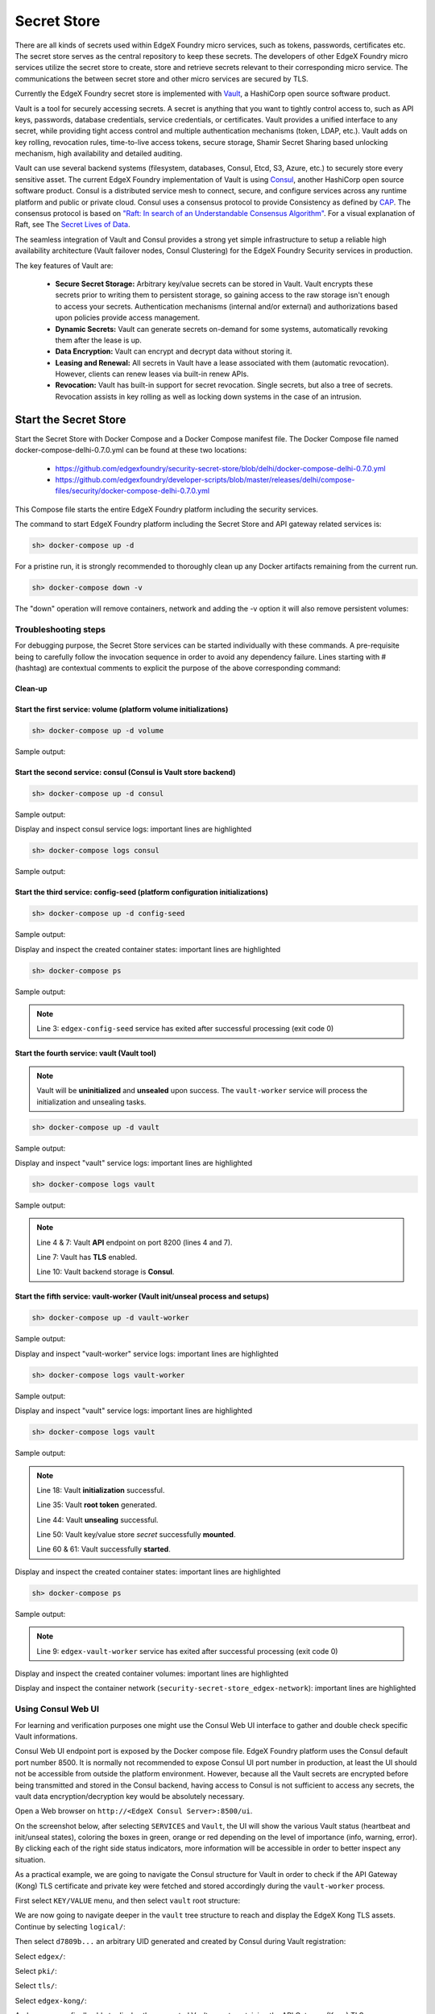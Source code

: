 ############
Secret Store
############

There are all kinds of secrets used within EdgeX Foundry micro services, such as tokens, passwords, certificates etc. The secret store serves as the central repository to keep these secrets. The developers of other EdgeX Foundry micro services utilize the secret store to create, store and retrieve secrets relevant to their corresponding micro service. The communications the between secret store and other micro services are secured by TLS.

Currently the EdgeX Foundry secret store is implemented with `Vault <https://www.vaultproject.io/>`_, a HashiCorp open source software product.

Vault is a tool for securely accessing secrets. A secret is anything that you want to tightly control access to, such as API keys, passwords, database credentials, service credentials, or certificates. Vault provides a unified interface to any secret, while providing tight access control and multiple authentication mechanisms (token, LDAP, etc.). Vault adds on key rolling, revocation rules, time-to-live access tokens, secure storage, Shamir Secret Sharing based unlocking mechanism, high availability and detailed auditing.

Vault can use several backend systems (filesystem, databases, Consul, Etcd, S3, Azure, etc.) to securely store every sensitive asset. The current EdgeX Foundry implementation of Vault is using `Consul <https://www.consul.io/>`_, another HashiCorp open source software product. Consul is a distributed service mesh to connect, secure, and configure services across any runtime platform and public or private cloud. Consul uses a consensus protocol to provide Consistency as defined by `CAP <https://en.wikipedia.org/wiki/CAP_theorem>`_. The consensus protocol is based on `"Raft: In search of an Understandable Consensus Algorithm" <https://ramcloud.stanford.edu/wiki/download/attachments/11370504/raft.pdf>`_. For a visual explanation of Raft, see The `Secret Lives of Data <http://thesecretlivesofdata.com/raft>`_.

The seamless integration of Vault and Consul provides a strong yet simple infrastructure to setup a reliable high availability architecture (Vault failover nodes, Consul Clustering) for the EdgeX Foundry Security services in production.

The key features of Vault are:

    * **Secure Secret Storage:** Arbitrary key/value secrets can be stored in Vault. Vault encrypts these secrets prior to writing them to persistent storage, so gaining access to the raw storage isn't enough to access your secrets. Authentication mechanisms (internal and/or external) and authorizations based upon policies provide access management.

    * **Dynamic Secrets:** Vault can generate secrets on-demand for some systems, automatically revoking them after the lease is up.

    * **Data Encryption:** Vault can encrypt and decrypt data without storing it.

    * **Leasing and Renewal:** All secrets in Vault have a lease associated with them (automatic revocation). However, clients can renew leases via built-in renew APIs.

    * **Revocation:** Vault has built-in support for secret revocation. Single secrets, but also a tree of secrets. Revocation assists in key rolling as well as locking down systems in the case of an intrusion.

======================
Start the Secret Store
======================

Start the Secret Store with Docker Compose and a Docker Compose manifest file. The Docker Compose file named docker-compose-delhi-0.7.0.yml can be found at these two locations:

    * https://github.com/edgexfoundry/security-secret-store/blob/delhi/docker-compose-delhi-0.7.0.yml
    * https://github.com/edgexfoundry/developer-scripts/blob/master/releases/delhi/compose-files/security/docker-compose-delhi-0.7.0.yml

This Compose file starts the entire EdgeX Foundry platform including the security services.

The command to start EdgeX Foundry platform including the Secret Store and API gateway related services is:

.. code-block:: shell

    sh> docker-compose up -d

For a pristine run, it is strongly recommended to thoroughly clean up any Docker artifacts remaining from the current run.

.. code-block:: shell

    sh> docker-compose down -v

The "down" operation will remove containers, network and adding the -v option it will also remove persistent volumes:

.. code-block:: shell
    :linenos:
    :emphasize-lines: 1,9,10

    Stopping edgex-vault       ... done
    Stopping edgex-core-consul ... done
    Stopping edgex-files       ... done
    Removing edgex-vault-worker ... done
    Removing edgex-vault        ... done
    Removing edgex-config-seed  ... done
    Removing edgex-core-consul  ... done
    Removing edgex-files        ... done
    Removing network security-secret-store_edgex-network
    Removing volume security-secret-store_db-data
    Removing volume security-secret-store_log-data
    Removing volume security-secret-store_consul-config
    Removing volume security-secret-store_consul-data
    Removing volume security-secret-store_vault-config
    Removing volume security-secret-store_vault-file
    Removing volume security-secret-store_vault-logs

Troubleshooting steps
---------------------

For debugging purpose, the Secret Store services can be started individually with these commands. A pre-requisite being to carefully follow the invocation sequence in order to avoid any dependency failure. Lines starting with # (hashtag) are contextual comments to explicit the purpose of the above corresponding command:

Clean-up
^^^^^^^^

.. code-block:: shell
    :linenos:
    :emphasize-lines: 4

    sh> cd <path-to-EdgeX-Foundry-Secret-Store>
    # <...>/security-secret-store/

    sh> docker-compose down -v

    sh> docker-compose ps
    # Check no previous container is running

    sh> docker volume ls
    # Check and remove any previous persistent and/or unused volumes
    sh> docker volume prune
    sh> docker volume rm <volume-name>

    sh> docker network ls
    # Check and remove the previous EdgeX Foundry Docker network
    sh> docker network rm edgex-network

Start the first service: volume (platform volume initializations)
^^^^^^^^^^^^^^^^^^^^^^^^^^^^^^^^^^^^^^^^^^^^^^^^^^^^^^^^^^^^^^^^^

.. code-block:: shell

    sh> docker-compose up -d volume

Sample output:

.. code-block:: shell
    :linenos:
    :emphasize-lines: 1,9

    Creating network "security-secret-store_edgex-network" with driver "bridge"
    Creating volume "security-secret-store_db-data" with default driver
    Creating volume "security-secret-store_log-data" with default driver
    Creating volume "security-secret-store_consul-config" with default driver
    Creating volume "security-secret-store_consul-data" with default driver
    Creating volume "security-secret-store_vault-config" with default driver
    Creating volume "security-secret-store_vault-file" with default driver
    Creating volume "security-secret-store_vault-logs" with default driver
    Creating edgex-files ... done

Start the second service: consul (Consul is Vault store backend)
^^^^^^^^^^^^^^^^^^^^^^^^^^^^^^^^^^^^^^^^^^^^^^^^^^^^^^^^^^^^^^^^

.. code-block:: shell

    sh> docker-compose up -d consul

Sample output:

.. code-block:: shell
    :linenos:
    :emphasize-lines: 2

    edgex-files is up-to-date
    Creating edgex-core-consul ... done

Display and inspect consul service logs: important lines are highlighted

.. code-block:: shell

    sh> docker-compose logs consul

Sample output:

.. code-block:: none
    :linenos:
    :emphasize-lines: 6,32

    Attaching to edgex-core-consul
    edgex-core-consul  | ==> Starting Consul agent...
    edgex-core-consul  | ==> Consul agent running!
    edgex-core-consul  |            Version: 'v1.1.0'
    edgex-core-consul  |            Node ID: '371cbce6-02a8-65f6-ddea-6df5c40a4c50'
    edgex-core-consul  |          Node name: 'edgex-core-consul'
    edgex-core-consul  |         Datacenter: 'dc1' (Segment: '<all>')
    edgex-core-consul  |             Server: true (Bootstrap: false)
    edgex-core-consul  |        Client Addr: [0.0.0.0] (HTTP: 8500, HTTPS: -1, DNS: 8600)
    edgex-core-consul  |       Cluster Addr: 127.0.0.1 (LAN: 8301, WAN: 8302)
    edgex-core-consul  |            Encrypt: Gossip: false, TLS-Outgoing: false, TLS-Incoming: false
    edgex-core-consul  |
    edgex-core-consul  | ==> Log data will now stream in as it occurs:
    edgex-core-consul  |
    edgex-core-consul  |     2019/01/13 13:25:06 [DEBUG] agent: Using random ID "371cbce6-02a8-65f6-ddea-6df5c40a4c50" as node ID
    edgex-core-consul  |     2019/01/13 13:25:06 [INFO] raft: Initial configuration (index=1): [{Suffrage:Voter ID:371cbce6-02a8-65f6-ddea-6df5c40a4c50 Address:127.0.0.1:8300}]
    edgex-core-consul  |     2019/01/13 13:25:06 [INFO] raft: Node at 127.0.0.1:8300 [Follower] entering Follower state (Leader: "")
    edgex-core-consul  |     2019/01/13 13:25:06 [INFO] serf: EventMemberJoin: edgex-core-consul.dc1 127.0.0.1
    edgex-core-consul  |     2019/01/13 13:25:06 [INFO] serf: EventMemberJoin: edgex-core-consul 127.0.0.1
    edgex-core-consul  |     2019/01/13 13:25:06 [INFO] consul: Adding LAN server edgex-core-consul (Addr: tcp/127.0.0.1:8300) (DC: dc1)
    edgex-core-consul  |     2019/01/13 13:25:06 [INFO] consul: Handled member-join event for server "edgex-core-consul.dc1" in area "wan"
    edgex-core-consul  |     2019/01/13 13:25:06 [INFO] agent: Started DNS server 0.0.0.0:8600 (tcp)
    edgex-core-consul  |     2019/01/13 13:25:06 [INFO] agent: Started DNS server 0.0.0.0:8600 (udp)
    edgex-core-consul  |     2019/01/13 13:25:06 [INFO] agent: Started HTTP server on [::]:8500 (tcp)
    edgex-core-consul  |     2019/01/13 13:25:06 [INFO] agent: started state syncer
    edgex-core-consul  |     2019/01/13 13:25:06 [WARN] raft: Heartbeat timeout from "" reached, starting election
    edgex-core-consul  |     2019/01/13 13:25:06 [INFO] raft: Node at 127.0.0.1:8300 [Candidate] entering Candidate state in term 2
    edgex-core-consul  |     2019/01/13 13:25:06 [DEBUG] raft: Votes needed: 1
    edgex-core-consul  |     2019/01/13 13:25:06 [DEBUG] raft: Vote granted from 371cbce6-02a8-65f6-ddea-6df5c40a4c50 in term 2. Tally: 1
    edgex-core-consul  |     2019/01/13 13:25:06 [INFO] raft: Election won. Tally: 1
    edgex-core-consul  |     2019/01/13 13:25:06 [INFO] raft: Node at 127.0.0.1:8300 [Leader] entering Leader state
    edgex-core-consul  |     2019/01/13 13:25:06 [INFO] consul: cluster leadership acquired


Start the third service: config-seed (platform configuration initializations)
^^^^^^^^^^^^^^^^^^^^^^^^^^^^^^^^^^^^^^^^^^^^^^^^^^^^^^^^^^^^^^^^^^^^^^^^^^^^^

.. code-block:: shell

    sh> docker-compose up -d config-seed

Sample output:

.. code-block:: shell
    :linenos:
    :emphasize-lines: 3

    edgex-files is up-to-date
    edgex-core-consul is up-to-date
    Creating edgex-config-seed ... done

Display and inspect the created container states: important lines are highlighted

.. code-block:: shell

    sh> docker-compose ps

Sample output:

.. code-block:: none
    :linenos:
    :emphasize-lines: 3

        Name                     Command               State                                      Ports
    ---------------------------------------------------------------------------------------------------------------------------------------
    edgex-config-seed   /bin/sh -c /edgex/cmd/conf ...   Exit 0
    edgex-core-consul   docker-entrypoint.sh agent ...   Up       8300/tcp, 8301/tcp, 8301/udp, 8302/tcp, 8302/udp, 0.0.0.0:8400->8400/tcp,
                                                                0.0.0.0:8500->8500/tcp, 0.0.0.0:8600->8600/tcp, 8600/udp
    edgex-files         /bin/sh -c /usr/bin/tail - ...   Up


.. note::  Line 3: ``edgex-config-seed`` service has exited after successful processing (exit code 0)

Start the fourth service: vault (Vault tool)
^^^^^^^^^^^^^^^^^^^^^^^^^^^^^^^^^^^^^^^^^^^^

.. note:: Vault will be **uninitialized** and **unsealed** upon success. The ``vault-worker`` service will process the initialization and unsealing tasks.


.. code-block:: shell

    sh> docker-compose up -d vault

Sample output:

.. code-block:: shell
    :linenos:
    :emphasize-lines: 3

    edgex-files is up-to-date
    edgex-core-consul is up-to-date
    Creating edgex-vault ... done

Display and inspect "vault" service logs: important lines are highlighted

.. code-block:: shell

    sh> docker-compose logs vault

Sample output:

.. code-block:: none
    :linenos:
    :emphasize-lines: 4,7,10

    Attaching to edgex-vault
    edgex-vault        | ==> Vault server configuration:
    edgex-vault        |
    edgex-vault        |              Api Address: https://edgex-vault:8200
    edgex-vault        |                      Cgo: disabled
    edgex-vault        |          Cluster Address: https://edgex-vault:8201
    edgex-vault        |               Listener 1: tcp (addr: "edgex-vault:8200", cluster address: "edgex-vault:8201", tls: "enabled")
    edgex-vault        |                Log Level: info
    edgex-vault        |                    Mlock: supported: true, enabled: true
    edgex-vault        |                  Storage: consul (HA available)
    edgex-vault        |                  Version: Vault v0.10.2
    edgex-vault        |              Version Sha: 3ee0802ed08cb7f4046c2151ec4671a076b76166
    edgex-vault        |
    edgex-vault        | ==> Vault server started! Log data will stream in below:
    edgex-vault        |


.. note:: Line 4 & 7: Vault **API** endpoint on port 8200 (lines 4 and 7).

          Line 7: Vault has **TLS** enabled.

          Line 10: Vault backend storage is **Consul**.

Start the fifth service: vault-worker (Vault init/unseal process and setups)
^^^^^^^^^^^^^^^^^^^^^^^^^^^^^^^^^^^^^^^^^^^^^^^^^^^^^^^^^^^^^^^^^^^^^^^^^^^^

.. code-block:: shell

    sh> docker-compose up -d vault-worker

Sample output:

.. code-block:: shell
    :linenos:
    :emphasize-lines: 4

    edgex-files is up-to-date
    edgex-core-consul is up-to-date
    edgex-vault is up-to-date
    Creating edgex-vault-worker ... done

Display and inspect "vault-worker" service logs: important lines are highlighted

.. code-block:: shell

    sh> docker-compose logs vault-worker

Sample output:

.. code-block:: none
    :linenos:
    :emphasize-lines: 4,5,19,23

    Attaching to edgex-vault-worker
    edgex-vault-worker | INFO: 2019/01/13 13:35:42 successful loading the rootCA cert.
    edgex-vault-worker | INFO: 2019/01/13 13:35:43 {"keys":["564b9444eebe28b393c21a4dca1e32835b7dc27f5da03b73d22b666cb20224a9"],"keys_base64":["VkuURO6+KLOTwhpNyh4yg1t9wn9doDtz0itmbLICJKk="],"recovery_keys":null,"recovery_keys_base64":null,"root_token":"01dbbae4-353a-8cdf-8189-4d50e5535a6f"}
    edgex-vault-worker | INFO: 2019/01/13 13:35:43 Vault has been initialized successfully.
    edgex-vault-worker | INFO: 2019/01/13 13:35:43 Vault has been unsealed successfully.
    edgex-vault-worker | INFO: 2019/01/13 13:35:48 Vault Health Check HTTP Status: 200 OK (StatusCode: 200)
    edgex-vault-worker | INFO: 2019/01/13 13:35:48 Verifying Admin policy file hash (SHA256).
    edgex-vault-worker | INFO: 2019/01/13 13:35:48 Vault policy file checksum (SHA256): 5ce8d58cf7d931735f6532742f677c109a91a263bcefe9aef73ab2a69f4b43d3
    edgex-vault-worker | INFO: 2019/01/13 13:35:48 Reading Admin policy file.
    edgex-vault-worker | INFO: 2019/01/13 13:35:48 Importing Vault Admin policy.
    edgex-vault-worker | INFO: 2019/01/13 13:35:48 Import Policy Successfull.
    edgex-vault-worker | INFO: 2019/01/13 13:35:48 Reading Kong policy file.
    edgex-vault-worker | INFO: 2019/01/13 13:35:48 Importing Vault Kong policy.
    edgex-vault-worker | INFO: 2019/01/13 13:35:48 Import Policy Successfull.
    edgex-vault-worker | INFO: 2019/01/13 13:35:48 Creating Vault Admin token.
    edgex-vault-worker | INFO: 2019/01/13 13:35:48 Create Token Successfull.
    edgex-vault-worker | INFO: 2019/01/13 13:35:48 Creating Vault Kong token.
    edgex-vault-worker | INFO: 2019/01/13 13:35:48 Create Token Successfull.
    edgex-vault-worker | INFO: 2019/01/13 13:35:48 Successful on reading certificate from v1/secret/edgex/pki/tls/edgex-kong.
    edgex-vault-worker | INFO: 2019/01/13 13:35:48 Cert&key are not in the secret store yet, will need to upload them.
    edgex-vault-worker | INFO: 2019/01/13 13:35:48 Load cert&key pair from volume successfully, now will upload to secret store.
    edgex-vault-worker | INFO: 2019/01/13 13:35:48 Trying to upload cert&key to secret store.
    edgex-vault-worker | INFO: 2019/01/13 13:35:48 Successful to add certificate to the secret store.


Display and inspect "vault" service logs: important lines are highlighted

.. code-block:: shell

    sh> docker-compose logs vault

Sample output:

.. code-block:: none
    :linenos:
    :emphasize-lines: 18,35,44,60,61

    Attaching to edgex-vault
    edgex-vault        | ==> Vault server configuration:
    edgex-vault        |
    edgex-vault        |              Api Address: https://edgex-vault:8200
    edgex-vault        |                      Cgo: disabled
    edgex-vault        |          Cluster Address: https://edgex-vault:8201
    edgex-vault        |               Listener 1: tcp (addr: "edgex-vault:8200", cluster address: "edgex-vault:8201", tls: enabled")
    edgex-vault        |                Log Level: info
    edgex-vault        |                    Mlock: supported: true, enabled: true
    edgex-vault        |                  Storage: consul (HA available)
    edgex-vault        |                  Version: Vault v0.10.2
    edgex-vault        |              Version Sha: 3ee0802ed08cb7f4046c2151ec4671a076b76166
    edgex-vault        |
    edgex-vault        | ==> Vault server started! Log data will stream in below:
    edgex-vault        |
    edgex-vault        | 2019-01-13T13:35:42.549Z [INFO ] core: security barrier not initialized
    edgex-vault        | 2019-01-13T13:35:42.551Z [INFO ] core: security barrier not initialized
    edgex-vault        | 2019-01-13T13:35:42.554Z [INFO ] core: security barrier initialized: shares=1 threshold=1
    edgex-vault        | 2019-01-13T13:35:42.575Z [INFO ] core: post-unseal setup starting
    edgex-vault        | 2019-01-13T13:35:42.583Z [INFO ] core: loaded wrapping token key
    edgex-vault        | 2019-01-13T13:35:42.583Z [INFO ] core: successfully setup plugin catalog: plugin-directory=
    edgex-vault        | 2019-01-13T13:35:42.584Z [INFO ] core: no mounts; adding default mount table
    edgex-vault        | 2019-01-13T13:35:42.585Z [INFO ] core: successfully mounted backend: type=kv path=secret/
    edgex-vault        | 2019-01-13T13:35:42.586Z [INFO ] core: successfully mounted backend: type=cubbyhole path=cubbyhole/
    edgex-vault        | 2019-01-13T13:35:42.586Z [INFO ] core: successfully mounted backend: type=system path=sys/
    edgex-vault        | 2019-01-13T13:35:42.586Z [INFO ] core: successfully mounted backend: type=identity path=identity/
    edgex-vault        | 2019-01-13T13:35:42.593Z [INFO ] core: restoring leases
    edgex-vault        | 2019-01-13T13:35:42.593Z [INFO ] rollback: starting rollback manager
    edgex-vault        | 2019-01-13T13:35:42.594Z [INFO ] expiration: lease restore complete
    edgex-vault        | 2019-01-13T13:35:42.596Z [INFO ] identity: entities restored
    edgex-vault        | 2019-01-13T13:35:42.597Z [INFO ] identity: groups restored
    edgex-vault        | 2019-01-13T13:35:42.597Z [INFO ] core: post-unseal setup complete
    edgex-vault        | 2019-01-13T13:35:42.597Z [INFO ] core: core/startClusterListener: starting listener: listener_address=172.19.0.4:8201
    edgex-vault        | 2019-01-13T13:35:42.597Z [INFO ] core: core/startClusterListener: serving cluster requests: cluster_listen_address=172.19.0.4:8201
    edgex-vault        | 2019-01-13T13:35:42.600Z [INFO ] core: root token generated
    edgex-vault        | 2019-01-13T13:35:42.600Z [INFO ] core: pre-seal teardown starting
    edgex-vault        | 2019-01-13T13:35:42.600Z [INFO ] core: stopping cluster listeners
    edgex-vault        | 2019-01-13T13:35:42.600Z [INFO ] core: shutting down forwarding rpc listeners
    edgex-vault        | 2019-01-13T13:35:42.600Z [INFO ] core: forwarding rpc listeners stopped
    edgex-vault        | 2019-01-13T13:35:43.099Z [INFO ] core: rpc listeners successfully shut down
    edgex-vault        | 2019-01-13T13:35:43.099Z [INFO ] core: cluster listeners successfully shut down
    edgex-vault        | 2019-01-13T13:35:43.100Z [INFO ] rollback: stopping rollback manager
    edgex-vault        | 2019-01-13T13:35:43.100Z [INFO ] core: pre-seal teardown complete
    edgex-vault        | 2019-01-13T13:35:43.105Z [INFO ] core: vault is unsealed
    edgex-vault        | 2019-01-13T13:35:43.105Z [INFO ] core: entering standby mode
    edgex-vault        | 2019-01-13T13:35:43.109Z [INFO ] core: acquired lock, enabling active operation
    edgex-vault        | 2019-01-13T13:35:43.134Z [INFO ] core: post-unseal setup starting
    edgex-vault        | 2019-01-13T13:35:43.135Z [INFO ] core: loaded wrapping token key
    edgex-vault        | 2019-01-13T13:35:43.135Z [INFO ] core: successfully setup plugin catalog: plugin-directory=
    edgex-vault        | 2019-01-13T13:35:43.137Z [INFO ] core: successfully mounted backend: type=kv path=secret/
    edgex-vault        | 2019-01-13T13:35:43.137Z [INFO ] core: successfully mounted backend: type=system path=sys/
    edgex-vault        | 2019-01-13T13:35:43.137Z [INFO ] core: successfully mounted backend: type=identity path=identity/
    edgex-vault        | 2019-01-13T13:35:43.137Z [INFO ] core: successfully mounted backend: type=cubbyhole path=cubbyhole/
    edgex-vault        | 2019-01-13T13:35:43.141Z [INFO ] core: restoring leases
    edgex-vault        | 2019-01-13T13:35:43.142Z [INFO ] rollback: starting rollback manager
    edgex-vault        | 2019-01-13T13:35:43.142Z [INFO ] expiration: lease restore complete
    edgex-vault        | 2019-01-13T13:35:43.143Z [INFO ] identity: entities restored
    edgex-vault        | 2019-01-13T13:35:43.143Z [INFO ] identity: groups restored
    edgex-vault        | 2019-01-13T13:35:43.144Z [INFO ] core: post-unseal setup complete
    edgex-vault        | 2019-01-13T13:35:43.144Z [INFO ] core: core/startClusterListener: starting listener: listener_address=172.19.0.4:8201
    edgex-vault        | 2019-01-13T13:35:43.144Z [INFO ] core: core/startClusterListener: serving cluster requests: cluster_listen_address=172.19.0.4:8201


.. note::  Line 18: Vault **initialization** successful.

           Line 35: Vault **root token** generated.

           Line 44: Vault **unsealing** successful.

           Line 50: Vault key/value store *secret* successfully **mounted**.

           Line 60 & 61: Vault successfully **started**.


Display and inspect the created container states: important lines are highlighted

.. code-block:: shell

    sh> docker-compose ps

Sample output:

.. code-block:: none
    :linenos:
    :emphasize-lines: 9

        Name                     Command               State                                     Ports
    ---------------------------------------------------------------------------------------------------------------------------------------
    edgex-config-seed    /bin/sh -c /edgex/cmd/conf ...   Exit 0
    edgex-core-consul    docker-entrypoint.sh agent ...   Up       8300/tcp, 8301/tcp, 8301/udp, 8302/tcp, 8302/udp,
                                                                0.0.0.0:8400->8400/tcp, 0.0.0.0:8500->8500/tcp, 0.0.0.0:8600->8600/tcp,
                                                                8600/udp
    edgex-files          /bin/sh -c /usr/bin/tail - ...   Up
    edgex-vault          docker-entrypoint.sh serve ...   Up       0.0.0.0:8200->8200/tcp
    edgex-vault-worker   ./edgex-vault-worker --ini ...   Exit 0


.. note::  Line 9: ``edgex-vault-worker`` service has exited after successful processing (exit code 0)

Display and inspect the created container volumes: important lines are highlighted

.. code-block:: shell
    :linenos:
    :emphasize-lines: 1

    sh> docker volume ls
    DRIVER              VOLUME NAME
    local               security-secret-store_consul-config
    local               security-secret-store_consul-data
    local               security-secret-store_db-data
    local               security-secret-store_log-data
    local               security-secret-store_vault-config
    local               security-secret-store_vault-file
    local               security-secret-store_vault-logs

Display and inspect the container network (``security-secret-store_edgex-network``): important lines are highlighted

.. code-block:: shell
    :linenos:
    :emphasize-lines: 1,6

    sh> docker network ls
    NETWORK ID          NAME                                  DRIVER              SCOPE
    63227826fbc7        bridge                                bridge              local
    60763abffde3        host                                  host                local
    1d236ab1dbbd        none                                  null                local
    0a7f7266d102        security-secret-store_edgex-network   bridge              local


Using Consul Web UI
-------------------

For learning and verification purposes one might use the Consul Web UI interface to gather and double check specific Vault informations.

Consul Web UI endpoint port is exposed by the Docker compose file. EdgeX Foundry platform uses the Consul default port number 8500. It is normally not recommended to expose Consul UI port number in production, at least the UI should not be accessible from outside the platform environment. However, because all the Vault secrets are encrypted before being transmitted and stored in the Consul backend, having access to Consul is not sufficient to access any secrets, the vault data encryption/decryption key would be absolutely necessary.

Open a Web browser on ``http://<EdgeX Consul Server>:8500/ui``.

On the screenshot below, after selecting ``SERVICES`` and ``Vault``, the UI will show the various Vault status (heartbeat and init/unseal states), coloring the boxes in green, orange or red depending on the level of importance (info, warning, error). By clicking each of the right side status indicators, more information will be accessible in order to better inspect any situation.

.. image:: EdgeX-UI-Consul-01.png

As a practical example, we are going to navigate the Consul structure for Vault in order to check if the API Gateway (Kong) TLS certificate and private key were fetched and stored accordingly during the ``vault-worker`` process.

First select ``KEY/VALUE`` menu, and then select ``vault`` root structure:

.. image:: EdgeX-UI-Consul-02.png

We are now going to navigate deeper in the ``vault`` tree structure to reach and display the EdgeX Kong TLS assets. Continue by selecting ``logical/``:

.. image:: EdgeX-UI-Consul-03.png
    :width: 348px
    :align: center
    :height: 287px

Then select ``d7809b...`` an arbitrary UID generated and created by Consul during Vault registration:

.. image:: EdgeX-UI-Consul-04.png
    :width: 377px
    :align: center
    :height: 216px

Select ``edgex/``:

.. image:: EdgeX-UI-Consul-05.png
    :width: 419px
    :align: center
    :height: 228px

Select ``pki/``:

.. image:: EdgeX-UI-Consul-06.png
    :width: 417px
    :align: center
    :height: 222px

Select ``tls/``:

.. image:: EdgeX-UI-Consul-07.png
    :width: 418px
    :align: center
    :height: 237px

Select ``edgex-kong/``:

.. image:: EdgeX-UI-Consul-08.png
    :width: 423px
    :align: center
    :height: 233px

And we are now finally able to display the encrypted Vault secret containing the API Gateway (Kong) TLS server certificate and its corresponding private key. As you can see on the screenshot below the Vault key/value is encrypted and totally opaque to Consul, the Vault data encrytion key (DEK) would be necessary to decrypt these secrets. Each Vault secret is encrypted before being transmitted to Consul node(s).

.. image:: EdgeX-UI-Consul-09.png


Shell Access to Consul Container and Using Consul CLI
-----------------------------------------------------

.. code::

    sh> docker exec -it -e PS1='\u@\h:\w \$ ' edgex-core-consul sh

    root@edgex-core-consul:/ # consul members
    Node               Address         Status  Type    Build  Protocol  DC   Segment
    edgex-core-consul  127.0.0.1:8301  alive   server  1.1.0  2         dc1  <all>

    root@edgex-core-consul:/ # consul catalog nodes
    Node               ID        Address    DC
    edgex-core-consul  e49af36a  127.0.0.1  dc1

    root@edgex-core-consul:/ # consul catalog services
    consul
    edgex-mongo
    vault

.. note::  Line 5: Shows the Consul node status ``alive`` (1 node in EdgeX default configuration).

           Line 9: Shows the Consul nodes (1 node in EdgeX default configuration).

           Lines 12-14: Show the Consul registered services.

============================
Configuring the Secret Store
============================

Vault server configuration is essentially concentrated in one JSON file named ``local.json``. This file was prepared during the Vault Docker image build process. In the eventuality of a change, the Vault server container should be accessed to then modify the JSON file. The absolute path being ``/vault/config/local.json``. To reload the new configuration simply send Vault PID a HUP signal to trigger a configuration reload.

Sample Vault server configuration file:

.. code::

    listener "tcp" {
    address = "edgex-vault:8200"
    tls_disable = "0"
    cluster_address = "edgex-vault:8201"
    tls_min_version = "tls12"
    tls_client_ca_file ="/vault/config/pki/EdgeXFoundryCA/EdgeXFoundryCA.pem"
    tls_cert_file ="/vault/config/pki/EdgeXFoundryCA/edgex-vault.pem"
    tls_key_file = "/vault/config/pki/EdgeXFoundryCA/edgex-vault.priv.key"
    }

    backend "consul" {
    path = "vault/"
    address = "edgex-core-consul:8500"
    scheme = "http"
    redirect_addr = "https://edgex-vault:8200"
    cluster_addr = "https://edgex-vault:8201"
    }

    default_lease_ttl = "168h"
    max_lease_ttl = "720h"

The ``listener`` clause refers to Vault server process (port, TLS and server name), the ``backend`` clause refers to the storage backend (i.e. Consul).

To modify this configuration file, execute a shell session in the running Vault container:

.. code::

    sh> docker exec -it -e PS1='\u@\h:\w \$ ' -e VAULT_CAPATH='/vault/config/pki/EdgeXFoundryCA/EdgeXFoundryCA.pem' edgex-vault sh

    root@edgex-vault:/vault # ls -l
    total 12
    drwxr-xr-x    4 vault    vault         4096 Jan 13 13:34 config
    drwxr-xr-x    2 vault    vault         4096 Jun  7  2018 file
    drwxr-xr-x    2 vault    vault         4096 Jun  7  2018 logs

Pay attention to the ``VAULT_CAPATH`` environment variable passed to the session. This is necessary in order to run succesful Vault CLI command. Every Vault CLI command is a wrapper of the Vault HTTP API. The Vault server is configured with TLS using X.509 PKI materials generated and signed by a local self-signed CA (EdgeXFoundryCA). Therefore, in order for each Vault CLI command (or to that extent cURL commands) to verify the Vault server TLS certificate, the self-signing CA root certificate would have to be known by the CLI command interpreter. This ``VAULT_CAPATH`` variable is checked by every Vault CLI commands, alternatively each Vault CLI command can specify an option with the same certificate path if the variable is not set.

The self-signed Root CA certificate path can be found in the Vault configuration file (see above local.json), with parameter ``tls_client_ca_file ="/vault/config/pki/EdgeXFoundryCA/EdgeXFoundryCA.pem"``.

The ``local.json`` configuration file can be read and modified within the running container:

.. code-::

    root@edgex-vault:/vault # cat config/local.json
    listener "tcp" {
    address = "edgex-vault:8200"
    tls_disable = "0"
    cluster_address = "edgex-vault:8201"
    tls_min_version = "tls12"
    tls_client_ca_file ="/vault/config/pki/EdgeXFoundryCA/EdgeXFoundryCA.pem"
    tls_cert_file ="/vault/config/pki/EdgeXFoundryCA/edgex-vault.pem"
    tls_key_file = "/vault/config/pki/EdgeXFoundryCA/edgex-vault.priv.key"
    }

    backend "consul" {
    path = "vault/"
    address = "edgex-core-consul:8500"
    scheme = "http"
    redirect_addr = "https://edgex-vault:8200"
    cluster_addr = "https://edgex-vault:8201"
    }

    default_lease_ttl = "168h"
    max_lease_ttl = "720h"


A sample Vault CLI command to check Vault status:

.. code::

    root@edgex-vault:/vault # vault status
    Key             Value
    ---             -----
    Seal Type       shamir
    Sealed          false
    Total Shares    1
    Threshold       1
    Version         0.10.2
    Cluster Name    vault-cluster-57b3c4ed
    Cluster ID      fe6d18bf-fa9c-0d52-3278-bca0390af023
    HA Enabled      true
    HA Cluster      https://edgex-vault:8201
    HA Mode         active

All the X.509 PKI materials including the self-signing CA are located under ``/vault/config/pki/EdgeXFoundryCA``.

.. code::

    root@edgex-vault:/vault # ls -l config/pki/EdgeXFoundryCA/
    total 24
    -rw-r--r--    1 vault    vault          956 Dec  5 14:05 EdgeXFoundryCA.pem
    -r--------    1 vault    vault          306 Dec  5 14:05 EdgeXFoundryCA.priv.key
    -rw-r--r--    1 vault    vault          989 Dec  5 14:05 edgex-kong.pem
    -rw-------    1 vault    vault          306 Dec  5 14:05 edgex-kong.priv.key
    -rw-r--r--    1 vault    vault         1001 Dec  5 14:05 edgex-vault.pem
    -rw-------    1 vault    vault          306 Dec  5 14:05 edgex-vault.priv.key

.. note::  Line 3: self-signing root CA certificate.

           Line 4: self-signing root CA private key.

           Line 5: API Gateway (Kong) TLS server certificate.

           Line 6: API Gateway (Kong) TLS server certificate private key.

           Line 7: Vault TLS server certificate.

           Line 8: Vault TLS server certificate private key.

The CA name (EdgeXFoundryCA) was defined by the `pkisetup <https://github.com/edgexfoundry/security-secret-store/tree/master/pkisetup>`_ tool during the Vault image build process. This tool is also responsible for all the TLS server configuration and creation tasks.

If you are willing to change any of the Vault X.509 PKI assets or configuration parameters you will have to modify the `pkisetup-vault.json <https://github.com/edgexfoundry/security-secret-store/blob/master/pkisetup/pkisetup-vault.json>`_ file and rebuild a new Vault Docker image.

Similarly to Vault, each EdgeX Foundry service having a TLS server certificate and private key had its X.509 PKI assets generated and signed during the Vault Docker image build process. Therefore, the API Gateway (Kong) configuration file named `pkisetup-kong.json <https://github.com/edgexfoundry/security-secret-store/blob/master/pkisetup/pkisetup-kong.json>`_ would have to be modified accordingly. A new Vault Docker image would have to be built.

The Vault `Dockerfile <https://github.com/edgexfoundry/security-secret-store/blob/master/Dockerfile.vault>`_ contains the ``pkisetup`` executions, see below for a corresponding excerpt (highlighted lines):

.. code::

    # Create assets folder (needed for unseal key/s, root token and tmp)
    # Run CA/Vault and Kong PKI/TLS setups and peform housekeeping tasks
    RUN mkdir /vault/config/assets && \
        chown -R vault:vault /vault && \
        chmod 644 /vault/config/local.json && \
        chmod 744 pkisetup* && \
        ./pkisetup --config pkisetup-vault.json && \
        echo "" && \
        ./pkisetup --config pkisetup-kong.json && \
        chown -R vault:vault /vault/config/pki && \
    rm -f /vault/pkisetup /vault/pkisetup-vault.json /vault/pkisetup-kong.json


EdgeX Foundry Docker environment implements a basic Vault/Consul architecture that does not provide high availability guaranties. Only one Consul server and one Vault server will be running. In a more sophisticated production environment it would be possible to build a reliable high availability infrastructure regarding Consul and Vault. To facilitate the setup of a minimal failover architecture the ``security-secret-store`` repository provides a sample folder named `Full-Architecture-Prototype <https://github.com/edgexfoundry/security-secret-store/tree/master/Full-Architecture-Prototype>`_ that contains necessary materials (scripts, helpers, configurations, etc.) to achieve that goal.

These samples describe an architecture design with two Vault servers in failover mode (active/standby), using each one a Consul client, which subsequently connects to a Consul cluster of 3 nodes (minimal Raft concensus quorum). The Consul clients and servers (nodes) have redundant paths.

======================
Using the Secret Store
======================

1st alternative: executing a shell session in the active Vault container to run Vault CLI commands.
---------------------------------------------------------------------------------------------------

See paragraph **Configuring the Secret Store** to have more details on the ``VAULT_CAPATH`` environment variable.

See HashiCorp Vault API documentation for further details on syntax and usage (https://www.vaultproject.io/api/).

Execute a shell session in the running Vault container:

.. code-block:: shell
    :linenos:

    sh> docker exec -it -e PS1='\u@\h:\w \$ ' -e VAULT_CAPATH='/vault/config/pki/EdgeXFoundryCA/EdgeXFoundryCA.pem' edgex-vault sh

Locate the ``asssets`` folder, and the ``resp-init.json`` file:

.. code-block:: shell
    :linenos:
    :emphasize-lines: 5

    root@edgex-vault:/vault # ls -l config/assets/
    total 12
    -rw-r--r--    1 root     root           366 Jan 13 13:35 admin-token.json
    -rw-r--r--    1 root     root           365 Jan 13 13:35 kong-token.json
    -rw-r--r--    1 root     root           241 Jan 13 13:35 resp-init.json

Inspect the ``resp-init.json`` file to grab the Vault Root Token:

.. code-block:: shell
    :linenos:
    :emphasize-lines: 7

    root@edgex-vault:/vault # cat config/assets/resp-init.json
    {
    "keys":["564b9444eebe28b393c21a4dca1e32835b7dc27f5da03b73d22b666cb20224a9"],
    "keys_base64":["VkuURO6+KLOTwhpNyh4yg1t9wn9doDtz0itmbLICJKk="],
    "recovery_keys":null,
    "recovery_keys_base64":null,
    "root_token":"01dbbae4-353a-8cdf-8189-4d50e5535a6f"
    }

Login to Vault using Vault CLI and the gathered Root Token:

.. code-block:: shell
    :linenos:
    :emphasize-lines: 8,12

    root@edgex-vault:/vault # vault login 01dbbae4-353a-8cdf-8189-4d50e5535a6f
    Success! You are now authenticated. The token information displayed below
    is already stored in the token helper. You do NOT need to run "vault login"
    again. Future Vault requests will automatically use this token.

    Key                Value
    ---                -----
    token              01dbbae4-353a-8cdf-8189-4d50e5535a6f
    token_accessor     4d5eabf7-8710-81b1-b6a4-9ba17fdfdeb7
    token_duration     ∞
    token_renewable    false
    token_policies     [root]

Perform an introspection ``lookup`` on the current token login:

.. code-block:: shell
    :linenos:
    :emphasize-lines: 7,15,16

    root@edgex-vault:/vault # vault token lookup
    Key                 Value
    ---                 -----
    accessor            4d5eabf7-8710-81b1-b6a4-9ba17fdfdeb7
    creation_time       1547386542
    creation_ttl        0
    display_name        root
    entity_id           n/a
    expire_time         <nil>
    explicit_max_ttl    0
    id                  01dbbae4-353a-8cdf-8189-4d50e5535a6f
    meta                <nil>
    num_uses            0
    orphan              true
    path                auth/token/root
    policies            [root]
    ttl                 0

.. note:: Lines 9 & 10: the Root Token is the only token that has no expiration enforcement rules (Time to Live TTL counter).

Perform a check on the current token login to display the corresponding capabilities (policies):

.. code-block:: shell
    :linenos:
    :emphasize-lines: 2

    root@edgex-vault:/vault # vault token capabilities 01dbbae4-353a-8cdf-8189-4d50e5535a6f
    root

Perform a ``list`` request to display the currently mounted secret backends:

.. code-block:: shell
    :linenos:
    :emphasize-lines: 6

    root@edgex-vault:/vault # vault secrets list
    Path          Type         Accessor              Description
    ----          ----         --------              -----------
    cubbyhole/    cubbyhole    cubbyhole_ad070930    per-token private secret storage
    identity/     identity     identity_5397dc2f     identity store
    secret/       kv           kv_2362c227           key/value secret storage
    sys/          system       system_410e4276       system endpoints used for control, policy and debugging

.. note:: Line 5: EdgeX Foundry platform is using the Key/Value secret storage named ``secret``

Let's drill down into the ``secret`` k/v storage and walk through a predefined hierarchical tree structure (path).

.. note:: the ``pkisetup`` tool used during the Vault Docker image build process generates all the related X.509 TLS materials. The ``vault-worker`` service is storing each service materials into Vault using arbitrary paths, setting up access policies accordingly.

For example, the API Gateway (Kong) service X.509 TLS materials:

.. code-block:: shell
    :linenos:
    :emphasize-lines: 4,9,14,19

    root@edgex-vault:/vault # vault list secret
    Keys
    ----
    edgex/

    root@edgex-vault:/vault # vault list secret/edgex
    Keys
    ----
    pki/

    root@edgex-vault:/vault # vault list secret/edgex/pki
    Keys
    ----
    tls/

    root@edgex-vault:/vault # vault list secret/edgex/pki/tls
    Keys
    ----
    edgex-kong

Displaying the API gateway (Kong) service X.509 TLS materials (TLS certificate ``cert`` & corresponding private key ``key``):

.. code-block:: shell
    :linenos:
    :emphasize-lines: 5,22

    root@edgex-vault:/vault # vault read secret/edgex/pki/tls/edgex-kong
    Key                 Value
    ---                 -----
    refresh_interval    168h
    cert                -----BEGIN CERTIFICATE-----
    MIICrjCCAjWgAwIBAgIQDvZxhmU3nyG4cwXlQesMFDAKBggqhkjOPQQDAzB7MQsw
    CQYDVQQGEwJVUzELMAkGA1UECBMCQ0ExFjAUBgNVBAcTDVNhbiBGcmFuY2lzY28x
    FzAVBgNVBAoTDkVkZ2VYRm91bmRyeUNBMRUwEwYDVQQLEwxFZGdlWEZvdW5kcnkxt
    FzAVBgNVBAMTDkVkZ2VYRm91bmRyeUNBMB4XDTE4MTIwNTE0MDUyOFoXDTI4MTIw
    NTE0MDUyOFowazELMAkGA1UEBhMCVVMxCzAJBgNVBAgTAkNBMRYwFAYDVQQHEw1T
    YW4gRnJhbmNpc2NvMRMwEQYDVQQKEwplZGdleC1rb25nMQ0wCwYDVQQLEwRLb25n
    MRMwEQYDVQQDEwplZGdleC1rb25nMHYwEAYHKoZIzj0CAQYFK4EEACIDYgAE2dnb
    EboXET1TjzmWKFv3A0wklwNbs9t9JLT0ecpQr64a277UnTAQhgCv2e2/x9EP4eta
    gSlz5PCqdAykWW0URIEPSwUKWmx4x1DBwyUD2oDOPsFrywIVEC3DlqQAL6huo4GN
    MIGKMA4GA1UdDwEB/wQEAwIFoDATBgNVHSUEDDAKBggrBgEFBQcDATAMBgNVHRMB
    Af8EAjAAMB8GA1UdIwQYMBaAFFX63XbmPNpLceOJYyt2Y+LfW/gxMDQGA1UdEQQt
    MCuCCmVkZ2V4LWtvbmeCEGVkZ2V4LWtvbmcubG9jYWyBC2FkbWluQGxvY2FsMAoG
    CCqGSM49BAMDA2cAMGQCMCaH3sSKq6nlr6hBJx82wYEiK4slMbySiQZg5mLcwrsQ
    tIPGcQ2lgBdQYzI3ymOS5gIwNhpQmo/p3hkoFzA4rxIAZx/GUgZan51JlXW0rpgz
    4HerRLe55EmvF10mF7VCGOXe
    -----END CERTIFICATE-----
    key                 -----BEGIN PRIVATE KEY-----
    MIG2AgEAMBAGByqGSM49AgEGBSuBBAAiBIGeMIGbAgEBBDC6BRUXqkJbey765+8b
    Oib2qG/jbai2rzp0+NQyJv4ijAyYjJlxhVGggZqPPBy8baqhZANiAATZ2dsRuhcR
    PVOPOZYoW/cDTCSXA1uz230ktPR5ylCvrhrbvtSdMBCGAK/Z7b/H0Q/h61qBKXPk
    8Kp0DKRZbRREgQ9LBQpabHjHUMHDJQPagM4+wWvLAhUQLcOWpAAvqG4=
    -----END PRIVATE KEY-----

.. note:: These two key values are in PEM format.

2nd alternative: using the Vault Web UI.
----------------------------------------

Open a browser session on ``https://<EdgeX Vault Server>:8200``, accept the self-signed TLS server certificate and sign-in with the Root Token (see above **1st alternative** to learn how to fetch this token):

.. image:: EdgeX-UI-Vault-01.png
    :width: 606px
    :align: center
    :height: 504px

Upper left corner of the current Vault UI session, the sign-out menu displaying the current token name:

.. image:: EdgeX-UI-Vault-02.png
    :width: 275px
    :align: center
    :height: 156px

Select the Vault secret backend:

.. image:: EdgeX-UI-Vault-03.png
    :align: center

Navigate the API Gateway (Kong) service X.509 TLS materials path (edgex/pki/tls/edgex-kong):

.. image:: EdgeX-UI-Vault-04.png
    :align: center

The Vault UI also allows entering Vault CLI commands (see above **1st alternative**) using an embedded console:

.. image:: EdgeX-UI-Vault-05.png
    :align: center


3rd alternative: directly using the Vault HTTP API with cURL commands.
----------------------------------------------------------------------

See paragraph **Configuring the Secret Store** to have more details on the ``--cacert`` option (identical purpose as the ``VAULT_CAPATH`` environment variable for Vault CLI).

See paragraph **Using the Secret Store** to have more details on gathering the Vault Root Token (ref: ``/vault/config/assets/resp-init.json``).

See HashiCorp Vault API documentation for further details on syntax and usage (https://www.vaultproject.io/api/).

Displaying (GET) the API gateway (Kong) service X.509 TLS materials (TLS certificate cert & corresponding private key key):

.. code-block:: shell
    :linenos:
    :emphasize-lines: 1,3,5

    curl -s --cacert /vault/config/pki/EdgeXFoundryCA/EdgeXFoundryCA.pem \
        --location \
        --header "X-Vault-Token: 01dbbae4-353a-8cdf-8189-4d50e5535a6f" \
        --request GET \
        https://edgex-vault:8200/v1/secret/edgex/pki/tls/edgex-kong | jq

.. note:: Line 2: the ``--location`` option allows following a redirection (necessary when using a Vault cluster)

          Line 5: the Vault API path prefix ``/v1/secret`` and the API Gateway X.509 TLS materials k/v ``/edgex/pki/tls/edgex-kong``.

          Line 5: the ``jq`` tool is a lightweight and flexible command-line JSON processor (https://stedolan.github.io/jq/) allowing JSON pretty printing in the terminal.

Sample JSON returned:

.. code-block:: json
    :linenos:
    :emphasize-lines: 7,8

    {
    "request_id": "eaa80a1b-0d31-8d11-6ce1-8d9aa3ac6a19",
    "lease_id": "",
    "renewable": false,
    "lease_duration": 604800,
    "data": {
        "cert": "-----BEGIN CERTIFICATE-----\nMIICrjCCAjWgAwIBAgIQDvZxhmU3nyG4cwXlQesMFDAKBggqhkjOPQQDAzB7MQsw\nCQYDVQQGEwJVUzELMAkGA1UECBMCQ0ExFjAUBgNVBAcTDVNhbiBGcmFuY2lzY28x\nFzAVBgNVBAoTDkVkZ2VYRm91bmRyeUNBMRUwEwYDVQQLEwxFZGdlWEZvdW5kcnkx\nFzAVBgNVBAMTDkVkZ2VYRm91bmRyeUNBMB4XDTE4MTIwNTE0MDUyOFoXDTI4MTIw\nNTE0MDUyOFowazELMAkGA1UEBhMCVVMxCzAJBgNVBAgTAkNBMRYwFAYDVQQHEw1T\nYW4gRnJhbmNpc2NvMRMwEQYDVQQKEwplZGdleC1rb25nMQ0wCwYDVQQLEwRLb25n\nMRMwEQYDVQQDEwplZGdleC1rb25nMHYwEAYHKoZIzj0CAQYFK4EEACIDYgAE2dnb\nEboXET1TjzmWKFv3A0wklwNbs9t9JLT0ecpQr64a277UnTAQhgCv2e2/x9EP4eta\ngSlz5PCqdAykWW0URIEPSwUKWmx4x1DBwyUD2oDOPsFrywIVEC3DlqQAL6huo4GN\nMIGKMA4GA1UdDwEB/wQEAwIFoDATBgNVHSUEDDAKBggrBgEFBQcDATAMBgNVHRMB\nAf8EAjAAMB8GA1UdIwQYMBaAFFX63XbmPNpLceOJYyt2Y+LfW/gxMDQGA1UdEQQt\nMCuCCmVkZ2V4LWtvbmeCEGVkZ2V4LWtvbmcubG9jYWyBC2FkbWluQGxvY2FsMAoG\nCCqGSM49BAMDA2cAMGQCMCaH3sSKq6nlr6hBJx82wYEiK4slMbySiQZg5mLcwrsQ\ntIPGcQ2lgBdQYzI3ymOS5gIwNhpQmo/p3hkoFzA4rxIAZx/GUgZan51JlXW0rpgz\n4HerRLe55EmvF10mF7VCGOXe\n-----END CERTIFICATE-----\n",
        "key": "-----BEGIN PRIVATE KEY-----\nMIG2AgEAMBAGByqGSM49AgEGBSuBBAAiBIGeMIGbAgEBBDC6BRUXqkJbey765+8b\nOib2qG/jbai2rzp0+NQyJv4ijAyYjJlxhVGggZqPPBy8baqhZANiAATZ2dsRuhcR\nPVOPOZYoW/cDTCSXA1uz230ktPR5ylCvrhrbvtSdMBCGAK/Z7b/H0Q/h61qBKXPk\n8Kp0DKRZbRREgQ9LBQpabHjHUMHDJQPagM4+wWvLAhUQLcOWpAAvqG4=\n-----END PRIVATE KEY-----\n"
    },
    "wrap_info": null,
    "warnings": null,
    "auth": null
    }

.. note:: Lines 7 & 8: the two key values (TLS certificate ``cert`` & corresponding private key ``key``) are in PEM format (https://tools.ietf.org/html/rfc1421).

Displaying (LIST) the root key path in the Vault ``secret`` backend for the EdgeX Foudry platform (``edgex``):

.. code-block:: shell
    :linenos:
    :emphasize-lines: 1,3,5

    curl -s --cacert /vault/config/pki/EdgeXFoundryCA/EdgeXFoundryCA.pem \
        --location \
        --header "X-Vault-Token: 01dbbae4-353a-8cdf-8189-4d50e5535a6f" \
        --request LIST \
        https://edgex-vault:8200/v1/secret | jq

Sample JSON returned:

.. code-block:: json
    :linenos:
    :emphasize-lines: 7,8

    {
    "request_id": "0e0ea024-176d-21b3-73cb-99f17729b230",
    "lease_id": "",
    "renewable": false,
    "lease_duration": 0,
    "data": {
        "keys": [
        "edgex/"
        ]
    },
    "wrap_info": null,
    "warnings": null,
    "auth": null
    }

Displaying (GET) the Vault seal status (``API path: /v1/sys/seal-status``):

.. code-block:: shell
    :linenos:
    :emphasize-lines: 1,3,5

    curl -s --cacert /vault/config/pki/EdgeXFoundryCA/EdgeXFoundryCA.pem \
        --location \
        --header "X-Vault-Token: 01dbbae4-353a-8cdf-8189-4d50e5535a6f" \
        --request GET \
        https://edgex-vault:8200/v1/sys/seal-status | jq

Sample JSON returned:

.. code-block:: json
    :linenos:
    :emphasize-lines: 3,4,5

    {
    "type": "shamir",
    "sealed": false,
    "t": 1,
    "n": 1,
    "progress": 0,
    "nonce": "",
    "version": "0.10.2",
    "cluster_name": "vault-cluster-57b3c4ed",
    "cluster_id": "fe6d18bf-fa9c-0d52-3278-bca0390af023"
    }

.. note:: Line 3: Vault is **unsealed** therefore available and ready for requests.

          Line 4 & 5: Vault Shamir Secret Sharing default configuration for EdgeX Foundry: 1 share with threshold 1 (no sharding).

========
See also
========

Some of the command used in implementing security services have man-style documentation:

* `security-file-token-provider <security-file-token-provider.1.html>`_  - Generate Vault tokens for EdgeX services
* `security-secrets-setup <security-secrets-setup.1.html>`_  - Creates an on-device public-key infrastructure (PKI) to secure microservice secret management
